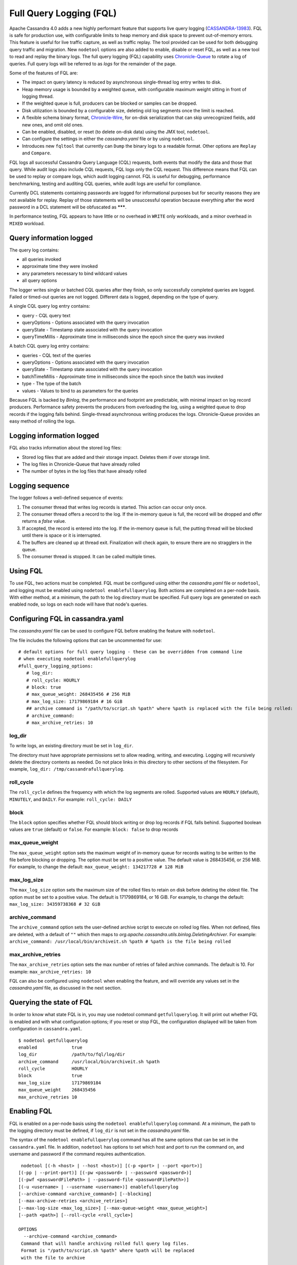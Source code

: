.. Licensed to the Apache Software Foundation (ASF) under one
.. or more contributor license agreements.  See the NOTICE file
.. distributed with this work for additional information
.. regarding copyright ownership.  The ASF licenses this file
.. to you under the Apache License, Version 2.0 (the
.. "License"); you may not use this file except in compliance
.. with the License.  You may obtain a copy of the License at
..
..     http://www.apache.org/licenses/LICENSE-2.0
..
.. Unless required by applicable law or agreed to in writing, software
.. distributed under the License is distributed on an "AS IS" BASIS,
.. WITHOUT WARRANTIES OR CONDITIONS OF ANY KIND, either express or implied.
.. See the License for the specific language governing permissions and
.. limitations under the License.

Full Query Logging (FQL)
========================

Apache Cassandra 4.0 adds a new highly performant feature that supports live query logging (`CASSANDRA-13983 <https://issues.apache.org/jira/browse/CASSANDRA-13983>`_). 
FQL is safe for production use, with configurable limits to heap memory and disk space to prevent out-of-memory errors.
This feature is useful for live traffic capture, as well as traffic replay. The tool provided can be used for both debugging query traffic and migration.
New ``nodetool`` options are also added to enable, disable or reset FQL, as well as a new tool to read and replay the binary logs.
The full query logging (FQL) capability uses `Chronicle-Queue <http://github.com/OpenHFT/Chronicle-Queue>`_ to rotate a log of queries. 
Full query logs will be referred to as *logs* for the remainder of the page.

Some of the features of FQL are:

- The impact on query latency is reduced by asynchronous single-thread log entry writes to disk.
- Heap memory usage is bounded by a weighted queue, with configurable maximum weight sitting in front of logging thread.
- If the weighted queue is full, producers can be blocked or samples can be dropped.
- Disk utilization is bounded by a configurable size, deleting old log segments once the limit is reached.
- A flexible schema binary format, `Chronicle-Wire <http://github.com/OpenHFT/Chronicle-Wire>`_, for on-disk serialization that can skip unrecognized fields, add new ones, and omit old ones.
- Can be enabled, disabled, or reset (to delete on-disk data) using the JMX tool, ``nodetool``.
- Can configure the settings in either the `cassandra.yaml` file or by using ``nodetool``.
- Introduces new ``fqltool`` that currently can ``Dump`` the binary logs to a readable format. Other options are ``Replay`` and ``Compare``.

FQL logs all successful Cassandra Query Language (CQL) requests, both events that modify the data and those that query. 
While audit logs also include CQL requests, FQL logs only the CQL request. This difference means that FQL can be used to replay or compare logs, which audit logging cannot. FQL is useful for debugging, performance benchmarking, testing and auditing CQL queries, while audit logs are useful for compliance.

Currently DCL statements containing passwords are logged for informational purposes but for security reasons they are not available for replay.
Replay of those statements will be unsuccessful operation because everything after the word password in a DCL statement
will be obfuscated as *******.

In performance testing, FQL appears to have little or no overhead in ``WRITE`` only workloads, and a minor overhead in ``MIXED`` workload.

Query information logged
------------------------

The query log contains:

- all queries invoked 
- approximate time they were invoked 
- any parameters necessary to bind wildcard values 
- all query options 

The logger writes single or batched CQL queries after they finish, so only successfully completed queries are logged. Failed or timed-out queries are not logged. Different data is logged, depending on the type of query. 

A single CQL query log entry contains:

- query - CQL query text
- queryOptions - Options associated with the query invocation
- queryState - Timestamp state associated with the query invocation
- queryTimeMillis - Approximate time in milliseconds since the epoch since the query was invoked

A batch CQL query log entry contains:

- queries - CQL text of the queries
- queryOptions - Options associated with the query invocation
- queryState - Timestamp state associated with the query invocation
- batchTimeMillis - Approximate time in milliseconds since the epoch since the batch was invoked
- type - The type of the batch
- values - Values to bind to as parameters for the queries

Because FQL is backed by `Binlog`, the performance and footprint are predictable, with minimal impact on log record producers. 
Performance safety prevents the producers from overloading the log, using a weighted queue to drop records if the logging falls behind.
Single-thread asynchronous writing produces the logs. Chronicle-Queue provides an easy method of  rolling the logs.

Logging information logged
--------------------------

FQL also tracks information about the stored log files:

- Stored log files that are added and their storage impact. Deletes them if over storage limit.
- The log files in Chronicle-Queue that have already rolled
- The number of bytes in the log files that have already rolled

Logging sequence
----------------

The logger follows a well-defined sequence of events:

1. The consumer thread that writes log records is started. This action can occur only once.
2. The consumer thread offers a record to the log. If the in-memory queue is full, the record will be dropped and offer returns a `false` value.
3. If accepted, the record is entered into the log. If the in-memory queue is full, the putting thread will be blocked until there is space or it is interrupted.
4. The buffers are cleaned up at thread exit. Finalization will check again, to ensure there are no stragglers in the queue.
5. The consumer thread is stopped. It can be called multiple times.

Using FQL
---------

To use FQL, two actions must be completed. FQL must be configured using either the `cassandra.yaml` file or ``nodetool``, and logging must be enabled using ``nodetool enablefullquerylog``. 
Both actions are completed on a per-node basis.
With either method, at a minimum, the path to the log directory must be specified.
Full query logs are generated on each enabled node, so logs on each node will have that node's queries.

Configuring FQL in cassandra.yaml
---------------------------------

The `cassandra.yaml` file can be used to configure FQL before enabling the feature with ``nodetool``. 

The file includes the following options that can be uncommented for use:

:: 

 # default options for full query logging - these can be overridden from command line
 # when executing nodetool enablefullquerylog
 #full_query_logging_options:
    # log_dir:
    # roll_cycle: HOURLY
    # block: true
    # max_queue_weight: 268435456 # 256 MiB
    # max_log_size: 17179869184 # 16 GiB
    ## archive command is "/path/to/script.sh %path" where %path is replaced with the file being rolled:
    # archive_command:
    # max_archive_retries: 10

log_dir
^^^^^^^

To write logs, an existing directory must be set in ``log_dir``. 

The directory must have appropriate permissions set to allow reading, writing, and executing. 
Logging will recursively delete the directory contents as needed. 
Do not place links in this directory to other sections of the filesystem. 
For example, ``log_dir: /tmp/cassandrafullquerylog``.

roll_cycle
^^^^^^^^^^

The ``roll_cycle`` defines the frequency with which the log segments are rolled. 
Supported values are ``HOURLY`` (default), ``MINUTELY``, and ``DAILY``.
For example: ``roll_cycle: DAILY``

block
^^^^^

The ``block`` option specifies whether FQL should block writing or drop log records if FQL falls behind. Supported boolean values are ``true`` (default) or ``false``.
For example: ``block: false`` to drop records

max_queue_weight
^^^^^^^^^^^^^^^^

The ``max_queue_weight`` option sets the maximum weight of in-memory queue for records waiting to be written to the file before blocking or dropping.  The option must be set to a positive value. The default value is 268435456, or 256 MiB.
For example, to change the default: ``max_queue_weight: 134217728 # 128 MiB``

max_log_size
^^^^^^^^^^^^

The ``max_log_size`` option sets the maximum size of the rolled files to retain on disk before deleting the oldest file.  The option must be set to a positive value. The default is 17179869184, or 16 GiB.
For example, to change the default: ``max_log_size: 34359738368 # 32 GiB``

archive_command
^^^^^^^^^^^^^^^

The ``archive_command`` option sets the user-defined archive script to execute on rolled log files. 
When not defined, files are deleted, with a default of ``""`` which then maps to `org.apache.cassandra.utils.binlog.DeletingArchiver`.
For example: ``archive_command: /usr/local/bin/archiveit.sh %path # %path is the file being rolled``

max_archive_retries
^^^^^^^^^^^^^^^^^^^

The ``max_archive_retries`` option sets the max number of retries of failed archive commands. The default is 10.
For example: ``max_archive_retries: 10``

FQL can also be configured using ``nodetool`` when enabling the feature, and will override any values set in the `cassandra.yaml` file, as discussed in the next section.

Querying the state of FQL
---------------------

In order to know what state FQL is in, you may use nodetool command ``getfullquerylog``. It will print out whether FQL is enabled
and with what configuration options; if you reset or stop FQL, the configuration displayed will be taken from
configuration in ``cassandra.yaml``.

::

 $ nodetool getfullquerylog
 enabled             true
 log_dir             /path/to/fql/log/dir
 archive_command     /usr/local/bin/archiveit.sh %path
 roll_cycle          HOURLY
 block               true
 max_log_size        17179869184
 max_queue_weight    268435456
 max_archive_retries 10

Enabling FQL
------------

FQL is enabled on a per-node basis using the ``nodetool enablefullquerylog`` command. At a minimum, the path to the logging directory must be defined, if ``log_dir`` is not set in the `cassandra.yaml` file. 

The syntax of the ``nodetool enablefullquerylog`` command has all the same options that can be set in the ``cassandra.yaml`` file.
In addition, ``nodetool`` has options to set which host and port to run the command on, and username and password if the command requires authentication. 

::

  nodetool [(-h <host> | --host <host>)] [(-p <port> | --port <port>)]
 [(-pp | --print-port)] [(-pw <password> | --password <password>)]
 [(-pwf <passwordFilePath> | --password-file <passwordFilePath>)]
 [(-u <username> | --username <username>)] enablefullquerylog
 [--archive-command <archive_command>] [--blocking]
 [--max-archive-retries <archive_retries>]
 [--max-log-size <max_log_size>] [--max-queue-weight <max_queue_weight>]
 [--path <path>] [--roll-cycle <roll_cycle>]

 OPTIONS
   --archive-command <archive_command>
  Command that will handle archiving rolled full query log files.
  Format is "/path/to/script.sh %path" where %path will be replaced
  with the file to archive

   --blocking
  If the queue is full whether to block producers or drop samples.

   -h <host>, --host <host>
  Node hostname or ip address

   --max-archive-retries <archive_retries>
  Max number of archive retries.

   --max-log-size <max_log_size>
  How many bytes of log data to store before dropping segments. Might
  not be respected if a log file hasn't rolled so it can be deleted.

   --max-queue-weight <max_queue_weight>
  Maximum number of bytes of query data to queue to disk before
  blocking or dropping samples.

   -p <port>, --port <port>
  Remote jmx agent port number

   --path <path>
  Path to store the full query log at. Will have it's contents
  recursively deleted.

   -pp, --print-port
  Operate in 4.0 mode with hosts disambiguated by port number

   -pw <password>, --password <password>
  Remote jmx agent password

   -pwf <passwordFilePath>, --password-file <passwordFilePath>
  Path to the JMX password file

   --roll-cycle <roll_cycle>
  How often to roll the log file (MINUTELY, HOURLY, DAILY).

   -u <username>, --username <username>
  Remote jmx agent username

To enable FQL, run the following command on each node in the cluster on which you want to enable logging:

::

 nodetool enablefullquerylog --path /tmp/cassandrafullquerylog

Disabling or resetting FQL
-------------

Use the ``nodetool disablefullquerylog`` to disable logging. 
Use ``nodetool resetfullquerylog`` to stop FQL and clear the log files in the configured directory.
**IMPORTANT:** Using ``nodetool resetfullquerylog`` will delete the log files! Do not use this command unless you need to delete all log files.

fqltool
-------

The ``fqltool`` command is used to view (dump), replay, or compare logs.
``fqltool dump`` converts the binary log files into human-readable format; only the log directory must be supplied as a command-line option.

``fqltool replay`` (`CASSANDRA-14618 <https://issues.apache.org/jira/browse/CASSANDRA-14618>`_) enables replay of logs. 
The command can run from a different machine or cluster for testing, debugging, or performance benchmarking. 
The command can also be used to recreate a dropped database object (keyspace, table), usually in a different cluster.
The ``fqltool replay`` command does not replay DDL statements automatically; explicitly enable it with the ``--replay-ddl-statements`` flag.
Use ``fqltool replay`` to record and compare different runs of production traffic against different versions/configurations of Cassandra or different clusters.
Another use is to gather logs from several machines and replay them in “order” by the timestamps recorded.

The syntax of ``fqltool replay`` is:

::

  fqltool replay [--keyspace <keyspace>] [--replay-ddl-statements]
  [--results <results>] [--store-queries <store_queries>] 
  --target <target>... [--] <path1> [<path2>...<pathN>]

 OPTIONS
   --keyspace <keyspace>
  Only replay queries against this keyspace and queries without
  keyspace set.

   --replay-ddl-statements
   If specified, replays DDL statements as well, they are excluded from
   replaying by default.

   --results <results>
  Where to store the results of the queries, this should be a
  directory. Leave this option out to avoid storing results.

   --store-queries <store_queries>
  Path to store the queries executed. Stores queries in the same order
  as the result sets are in the result files. Requires --results

   --target <target>
  Hosts to replay the logs to, can be repeated to replay to more
  hosts.

   --
  This option can be used to separate command-line options from the
  list of argument, (useful when arguments might be mistaken for
  command-line options

   <path1> [<path2>...<pathN>]
  Paths containing the FQ logs to replay.

``fqltool compare`` (`CASSANDRA-14619 <https://issues.apache.org/jira/browse/CASSANDRA-14619>`_) compares result files generated by ``fqltool replay``.
The command uses recorded runs from ``fqltool replay`` and compareslog, outputting any differences (potentially all queries).
It also stores each row as a separate chronicle document to avoid reading the entire result from in-memory when comparing.

The syntax of ``fqltool compare`` is:

::

$ fqltool help compare
 NAME
   fqltool compare - Compare result files generated by fqltool replay

 SYNOPSIS
   fqltool compare --queries <queries> [--] <path1> [<path2>...<pathN>]

 OPTIONS
   --queries <queries>
  Directory to read the queries from. It is produced by the fqltool
  replay --store-queries option.

   --
  This option can be used to separate command-line options from the
  list of argument, (useful when arguments might be mistaken for
  command-line options

   <path1> [<path2>...<pathN>]
  Directories containing result files to compare.

The comparison sets the following marks:

- Mark the beginning of a query set:

::

  -------------------
  version: int16
  type: column_definitions
  column_count: int32;
  column_definition: text, text
  column_definition: text, text
  ....
  --------------------


- Mark a failed query set:

::

  ---------------------
  version: int16
  type: query_failed
  message: text
  ---------------------

- Mark a row set:

::

  --------------------
  version: int16
  type: row
  row_column_count: int32
  column: bytes
  ---------------------

- Mark the end of a result set:

::

  -------------------
  version: int16
  type: end_resultset
  -------------------

Example
-------

1. To demonstrate FQL, first configure and enable FQL on a node in your cluster:

::
 
 nodetool enablefullquerylog --path /tmp/cassandrafullquerylog


2. Now create a demo keyspace and table and insert some data using ``cqlsh``:

::

 cqlsh> CREATE KEYSPACE querylogkeyspace
   ... WITH replication = {'class': 'SimpleStrategy', 'replication_factor' : 1};
 cqlsh> USE querylogkeyspace;
 cqlsh:querylogkeyspace> CREATE TABLE t (
 ...id int,
 ...k int,
 ...v text,
 ...PRIMARY KEY (id)
 ... );
 cqlsh:querylogkeyspace> INSERT INTO t (id, k, v) VALUES (0, 0, 'val0');
 cqlsh:querylogkeyspace> INSERT INTO t (id, k, v) VALUES (0, 1, 'val1');

3. Then check that the data is inserted:

:: 

 cqlsh:querylogkeyspace> SELECT * FROM t;

 id | k | v
 ----+---+------
  0 | 1 | val1

 (1 rows)

4. Use the ``fqltool dump`` command to view the logs.

::

$ fqltool dump /tmp/cassandrafullquerylog

This command will return a readable version of the log. Here is a partial sample of the log for the commands in this demo:

::

      WARN  [main] 2019-08-02 03:07:53,635 Slf4jExceptionHandler.java:42 - Using Pauser.sleepy() as not enough processors, have 2, needs 8+
      Type: single-query
      Query start time: 1564708322030
      Protocol version: 4
      Generated timestamp:-9223372036854775808
      Generated nowInSeconds:1564708322
      Query: SELECT * FROM system.peers
      Values:

      Type: single-query
      Query start time: 1564708322054
      Protocol version: 4
      Generated timestamp:-9223372036854775808
      Generated nowInSeconds:1564708322
      Query: SELECT * FROM system.local WHERE key='local'
      Values:

      Type: single-query
      Query start time: 1564708322109
      Protocol version: 4
      Generated timestamp:-9223372036854775808
      Generated nowInSeconds:1564708322
      Query: SELECT * FROM system_schema.keyspaces
      Values:

      Type: single-query
      Query start time: 1564708322116
      Protocol version: 4
      Generated timestamp:-9223372036854775808
      Generated nowInSeconds:1564708322
      Query: SELECT * FROM system_schema.tables
      Values:

      Type: single-query
      Query start time: 1564708322139
      Protocol version: 4
      Generated timestamp:-9223372036854775808
      Generated nowInSeconds:1564708322
      Query: SELECT * FROM system_schema.columns
      Values:

      Type: single-query
      Query start time: 1564708322142
      Protocol version: 4
      Generated timestamp:-9223372036854775808
      Generated nowInSeconds:1564708322
      Query: SELECT * FROM system_schema.functions
      Values:

      Type: single-query
      Query start time: 1564708322141
      Protocol version: 4
      Generated timestamp:-9223372036854775808
      Generated nowInSeconds:1564708322
      Query: SELECT * FROM system_schema.aggregates
      Values:

      Type: single-query
      Query start time: 1564708322143
      Protocol version: 4
      Generated timestamp:-9223372036854775808
      Generated nowInSeconds:1564708322
      Query: SELECT * FROM system_schema.types
      Values:

      Type: single-query
      Query start time: 1564708322144
      Protocol version: 4
      Generated timestamp:-9223372036854775808
      Generated nowInSeconds:1564708322
      Query: SELECT * FROM system_schema.indexes
      Values:

      Type: single-query
      Query start time: 1564708322145
      Protocol version: 4
      Generated timestamp:-9223372036854775808
      Generated nowInSeconds:1564708322
      Query: SELECT * FROM system_schema.views
      Values:

      Type: single-query
      Query start time: 1564708345408
      Protocol version: 4
      Generated timestamp:-9223372036854775808
      Generated nowInSeconds:-2147483648
      Query: CREATE KEYSPACE querylogkeyspace
      WITH replication = {'class': 'SimpleStrategy', 'replication_factor' : 1};
      Values:

      Type: single-query
      Query start time: 1564708360873
      Protocol version: 4
      Generated timestamp:-9223372036854775808
      Generated nowInSeconds:-2147483648
      Query: USE querylogkeyspace;
      Values:

      Type: single-query
      Query start time: 1564708360874
      Protocol version: 4
      Generated timestamp:-9223372036854775808
      Generated nowInSeconds:-2147483648
      Query: USE "querylogkeyspace"
      Values:

      Type: single-query
      Query start time: 1564708378837
      Protocol version: 4
      Generated timestamp:-9223372036854775808
      Generated nowInSeconds:-2147483648
      Query: CREATE TABLE t (
          id int,
          k int,
          v text,
          PRIMARY KEY (id)
      );
      Values:

      Type: single-query
      Query start time: 1564708379247
      Protocol version: 4
      Generated timestamp:-9223372036854775808
      Generated nowInSeconds:1564708379
      Query: SELECT * FROM system_schema.tables WHERE keyspace_name = 'querylogkeyspace' AND table_name = 't'
      Values:

      Type: single-query
      Query start time: 1564708397144
      Protocol version: 4
      Generated timestamp:-9223372036854775808
      Generated nowInSeconds:1564708397
      Query: INSERT INTO t (id, k, v) VALUES (0, 0, 'val0');
      Values:

      Type: single-query
      Query start time: 1564708434782
      Protocol version: 4
      Generated timestamp:-9223372036854775808
      Generated nowInSeconds:1564708434
      Query: SELECT * FROM t;
      Values:

5. This example will demonstrate ``fqltool replay`` in a single cluster. However, the most common method of using ``replay`` is between clusters. 
To demonstrate in the same cluster, first drop the keyspace.

::

 cqlsh:querylogkeyspace> DROP KEYSPACE querylogkeyspace;

6. Now run ``fqltool replay`` specifying the directories in which to store the results of the queries and 
the list of queries run, respectively, in `--results` and `--store-queries`, and specifiying that the DDL statements to create the keyspace and tables will be executed:

::

 $ fqltool replay \
 --keyspace querylogkeyspace --replay-ddl-statements --results /cassandra/fql/logs/results/replay \
 --store-queries /cassandra/fql/logs/queries/replay \
 --target 3.91.56.164 \
 /tmp/cassandrafullquerylog

The ``--results`` and ``--store-queries`` directories are optional, but if ``--store-queries`` is set, then ``--results`` must also be set.
The ``--target`` specifies the node on which to replay to logs.
If ``--replay-ddl-statements`` is not specified, the keyspace and any tables must be created prior to the ``replay``.

7. Check that the keyspace was replayed and exists again using the ``DESCRIBE KEYSPACES`` command:

::

 cqlsh:querylogkeyspace> DESC KEYSPACES;

 system_schema  system  system_distributed  system_virtual_schema
 system_auth    querylogkeyspace  system_traces  system_views
